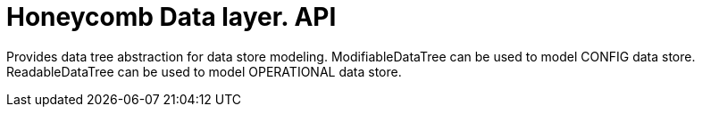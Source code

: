 = Honeycomb Data layer. API

Provides data tree abstraction for data store modeling.
ModifiableDataTree can be used to model CONFIG data store.
ReadableDataTree can be used to model OPERATIONAL data store.





